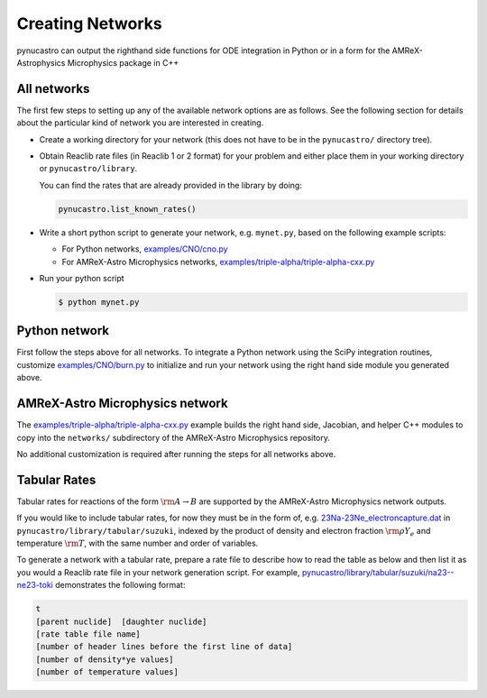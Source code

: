 Creating Networks
=================

pynucastro can output the righthand side functions for ODE integration
in Python or in a form for the AMReX-Astrophysics Microphysics package in C++


All networks
------------

The first few steps to setting up any of the available network options
are as follows. See the following section for details about the
particular kind of network you are interested in creating.

* Create a working directory for your network (this does not have to
  be in the ``pynucastro/`` directory tree).

* Obtain Reaclib rate files (in Reaclib 1 or 2 format) for your problem and
  either place them in your working directory or ``pynucastro/library``.

  You can find the rates that are already provided in the library by
  doing:

  .. code-block:: python

     pynucastro.list_known_rates()


* Write a short python script to generate your network,
  e.g. ``mynet.py``, based on the following example scripts:

  - For Python networks, `examples/CNO/cno.py <https://github.com/pynucastro/pynucastro/blob/main/examples/CNO/cno.py>`_
  - For AMReX-Astro Microphysics networks, `examples/triple-alpha/triple-alpha-cxx.py <https://github.com/pynucastro/pynucastro/blob/main/examples/triple-alpha/triple-alpha-cxx.py>`_

* Run your python script

  .. code-block:: bash

     $ python mynet.py

Python network
--------------

First follow the steps above for all networks. To integrate a Python
network using the SciPy integration routines, customize
`examples/CNO/burn.py <https://github.com/pynucastro/pynucastro/blob/main/examples/CNO/burn.py>`_ to initialize and run your network using the
right hand side module you generated above.


AMReX-Astro Microphysics network
--------------------------------

The `examples/triple-alpha/triple-alpha-cxx.py
<https://github.com/pynucastro/pynucastro/blob/main/examples/triple-alpha/triple-alpha-cxx.py>`_
example builds the right hand side, Jacobian, and helper C++ modules
to copy into the ``networks/`` subdirectory of the AMReX-Astro
Microphysics repository.

No additional customization is required after running the steps for
all networks above.

Tabular Rates
-------------

Tabular rates for reactions of the form :math:`\rm{A \rightarrow B}`
are supported by the AMReX-Astro Microphysics network outputs.

If you would like to include tabular rates, for now they must be in
the form of, e.g. `23Na-23Ne_electroncapture.dat <https://github.com/pynucastro/pynucastro/blob/main/pynucastro/library/tabular/suzuki/23Na-23Ne_electroncapture.dat>`_ in
``pynucastro/library/tabular/suzuki``, indexed by the product of density and
electron fraction :math:`\rm{\rho Y_e}` and temperature
:math:`\rm{T}`, with the same number and order of variables.

To generate a network with a tabular rate, prepare a rate file to
describe how to read the table as below and then list it as you would
a Reaclib rate file in your network generation script. For example,
`pynucastro/library/tabular/suzuki/na23--ne23-toki <https://github.com/pynucastro/pynucastro/blob/main/pynucastro/library/tabular/suzuki/na23--ne23-toki>`_ demonstrates the following
format:

.. code-block:: none

   t
   [parent nuclide]  [daughter nuclide]
   [rate table file name]
   [number of header lines before the first line of data]
   [number of density*ye values]
   [number of temperature values]

